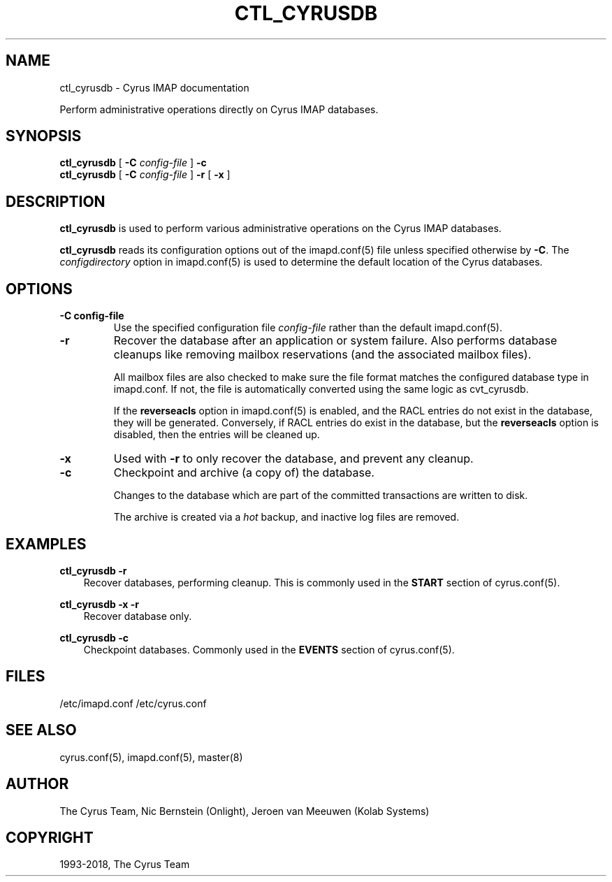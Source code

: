 .\" Man page generated from reStructuredText.
.
.TH "CTL_CYRUSDB" "8" "May 29, 2020" "3.2.1" "Cyrus IMAP"
.SH NAME
ctl_cyrusdb \- Cyrus IMAP documentation
.
.nr rst2man-indent-level 0
.
.de1 rstReportMargin
\\$1 \\n[an-margin]
level \\n[rst2man-indent-level]
level margin: \\n[rst2man-indent\\n[rst2man-indent-level]]
-
\\n[rst2man-indent0]
\\n[rst2man-indent1]
\\n[rst2man-indent2]
..
.de1 INDENT
.\" .rstReportMargin pre:
. RS \\$1
. nr rst2man-indent\\n[rst2man-indent-level] \\n[an-margin]
. nr rst2man-indent-level +1
.\" .rstReportMargin post:
..
.de UNINDENT
. RE
.\" indent \\n[an-margin]
.\" old: \\n[rst2man-indent\\n[rst2man-indent-level]]
.nr rst2man-indent-level -1
.\" new: \\n[rst2man-indent\\n[rst2man-indent-level]]
.in \\n[rst2man-indent\\n[rst2man-indent-level]]u
..
.sp
Perform administrative operations directly on Cyrus IMAP databases.
.SH SYNOPSIS
.sp
.nf
\fBctl_cyrusdb\fP [ \fB\-C\fP \fIconfig\-file\fP ] \fB\-c\fP
\fBctl_cyrusdb\fP [ \fB\-C\fP \fIconfig\-file\fP ] \fB\-r\fP [ \fB\-x\fP ]
.fi
.SH DESCRIPTION
.sp
\fBctl_cyrusdb\fP is used to perform various administrative operations on
the Cyrus IMAP databases.
.sp
\fBctl_cyrusdb\fP reads its configuration options out of the imapd.conf(5) file unless specified otherwise by \fB\-C\fP\&.
The \fIconfigdirectory\fP option in imapd.conf(5) is used to determine the default location of the Cyrus databases.
.SH OPTIONS
.INDENT 0.0
.TP
.B \-C config\-file
Use the specified configuration file \fIconfig\-file\fP rather than the default imapd.conf(5)\&.
.UNINDENT
.INDENT 0.0
.TP
.B \-r
Recover the database after an application or system failure. Also
performs database cleanups like removing mailbox reservations (and
the associated mailbox files).
.sp
All mailbox files are also checked to make sure the file format
matches the configured database type in imapd.conf.  If not, the
file is automatically converted using the same logic as cvt_cyrusdb.
.sp
If the \fBreverseacls\fP option in imapd.conf(5) is enabled,
and the RACL entries do not exist in the database, they will be
generated.  Conversely, if RACL entries do exist in the database,
but the \fBreverseacls\fP option is disabled, then the entries will be
cleaned up.
.UNINDENT
.INDENT 0.0
.TP
.B \-x
Used with \fB\-r\fP to only recover the database, and prevent any
cleanup.
.UNINDENT
.INDENT 0.0
.TP
.B \-c
Checkpoint and archive (a copy of) the database.
.sp
Changes to the database which are part of the committed transactions
are written to disk.
.sp
The archive is created via a \fIhot\fP backup, and inactive log files
are removed.
.UNINDENT
.SH EXAMPLES
.sp
.nf
\fBctl_cyrusdb \-r\fP
.fi
.INDENT 0.0
.INDENT 3.5
Recover databases, performing cleanup.  This is commonly used in
the \fBSTART\fP section of cyrus.conf(5)\&.
.UNINDENT
.UNINDENT
.sp
.nf
\fBctl_cyrusdb \-x \-r\fP
.fi
.INDENT 0.0
.INDENT 3.5
Recover database only.
.UNINDENT
.UNINDENT
.sp
.nf
\fBctl_cyrusdb \-c\fP
.fi
.INDENT 0.0
.INDENT 3.5
Checkpoint databases.  Commonly used in the \fBEVENTS\fP section of
cyrus.conf(5)\&.
.UNINDENT
.UNINDENT
.SH FILES
.sp
/etc/imapd.conf
/etc/cyrus.conf
.SH SEE ALSO
.sp
cyrus.conf(5), imapd.conf(5), master(8)
.SH AUTHOR
The Cyrus Team, Nic Bernstein (Onlight), Jeroen van Meeuwen (Kolab Systems)
.SH COPYRIGHT
1993-2018, The Cyrus Team
.\" Generated by docutils manpage writer.
.
